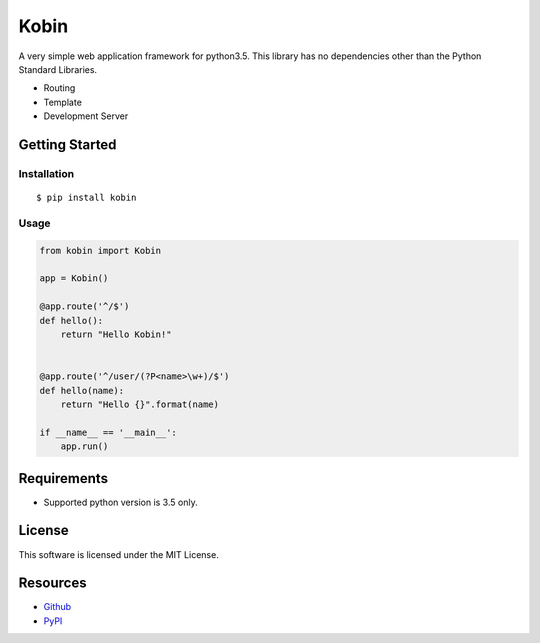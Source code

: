 =====
Kobin
=====

A very simple web application framework for python3.5.
This library has no dependencies other than the Python Standard Libraries.

* Routing
* Template
* Development Server

Getting Started
===============

Installation
------------

::

    $ pip install kobin

Usage
-----

.. code-block:: python

    from kobin import Kobin

    app = Kobin()

    @app.route('^/$')
    def hello():
        return "Hello Kobin!"


    @app.route('^/user/(?P<name>\w+)/$')
    def hello(name):
        return "Hello {}".format(name)

    if __name__ == '__main__':
        app.run()


Requirements
============

* Supported python version is 3.5 only.

License
=======

This software is licensed under the MIT License.

Resources
=========

* `Github <http://https://github.com/c-bata/kobin>`_
* `PyPI <https://pypi.python.org/pypi/kobin>`_
